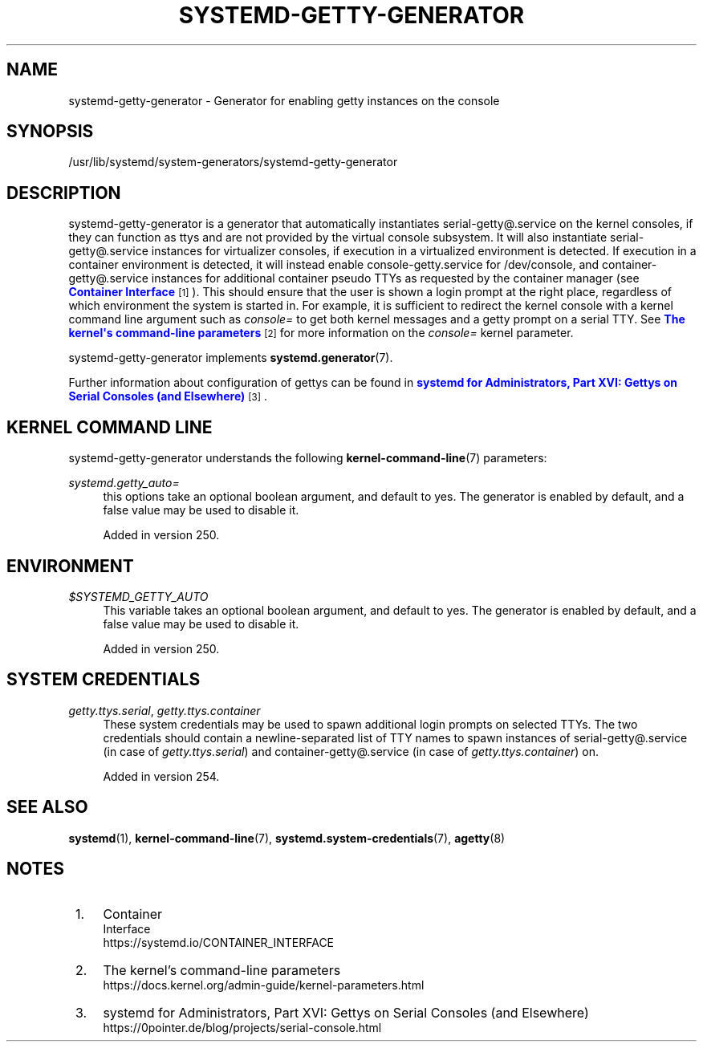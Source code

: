 '\" t
.TH "SYSTEMD\-GETTY\-GENERATOR" "8" "" "systemd 256.4" "systemd-getty-generator"
.\" -----------------------------------------------------------------
.\" * Define some portability stuff
.\" -----------------------------------------------------------------
.\" ~~~~~~~~~~~~~~~~~~~~~~~~~~~~~~~~~~~~~~~~~~~~~~~~~~~~~~~~~~~~~~~~~
.\" http://bugs.debian.org/507673
.\" http://lists.gnu.org/archive/html/groff/2009-02/msg00013.html
.\" ~~~~~~~~~~~~~~~~~~~~~~~~~~~~~~~~~~~~~~~~~~~~~~~~~~~~~~~~~~~~~~~~~
.ie \n(.g .ds Aq \(aq
.el       .ds Aq '
.\" -----------------------------------------------------------------
.\" * set default formatting
.\" -----------------------------------------------------------------
.\" disable hyphenation
.nh
.\" disable justification (adjust text to left margin only)
.ad l
.\" -----------------------------------------------------------------
.\" * MAIN CONTENT STARTS HERE *
.\" -----------------------------------------------------------------
.SH "NAME"
systemd-getty-generator \- Generator for enabling getty instances on the console
.SH "SYNOPSIS"
.PP
/usr/lib/systemd/system\-generators/systemd\-getty\-generator
.SH "DESCRIPTION"
.PP
systemd\-getty\-generator
is a generator that automatically instantiates
serial\-getty@\&.service
on the kernel consoles, if they can function as ttys and are not provided by the virtual console subsystem\&. It will also instantiate
serial\-getty@\&.service
instances for virtualizer consoles, if execution in a virtualized environment is detected\&. If execution in a container environment is detected, it will instead enable
console\-getty\&.service
for
/dev/console, and
container\-getty@\&.service
instances for additional container pseudo TTYs as requested by the container manager (see
\m[blue]\fBContainer Interface\fR\m[]\&\s-2\u[1]\d\s+2)\&. This should ensure that the user is shown a login prompt at the right place, regardless of which environment the system is started in\&. For example, it is sufficient to redirect the kernel console with a kernel command line argument such as
\fIconsole=\fR
to get both kernel messages and a getty prompt on a serial TTY\&. See
\m[blue]\fBThe kernel\*(Aqs command\-line parameters\fR\m[]\&\s-2\u[2]\d\s+2
for more information on the
\fIconsole=\fR
kernel parameter\&.
.PP
systemd\-getty\-generator
implements
\fBsystemd.generator\fR(7)\&.
.PP
Further information about configuration of gettys can be found in
\m[blue]\fBsystemd for Administrators, Part XVI: Gettys on Serial Consoles (and Elsewhere)\fR\m[]\&\s-2\u[3]\d\s+2\&.
.SH "KERNEL COMMAND LINE"
.PP
systemd\-getty\-generator
understands the following
\fBkernel-command-line\fR(7)
parameters:
.PP
\fIsystemd\&.getty_auto=\fR
.RS 4
this options take an optional boolean argument, and default to yes\&. The generator is enabled by default, and a false value may be used to disable it\&.
.sp
Added in version 250\&.
.RE
.SH "ENVIRONMENT"
.PP
\fI$SYSTEMD_GETTY_AUTO\fR
.RS 4
This variable takes an optional boolean argument, and default to yes\&. The generator is enabled by default, and a false value may be used to disable it\&.
.sp
Added in version 250\&.
.RE
.SH "SYSTEM CREDENTIALS"
.PP
\fIgetty\&.ttys\&.serial\fR, \fIgetty\&.ttys\&.container\fR
.RS 4
These system credentials may be used to spawn additional login prompts on selected TTYs\&. The two credentials should contain a newline\-separated list of TTY names to spawn instances of
serial\-getty@\&.service
(in case of
\fIgetty\&.ttys\&.serial\fR) and
container\-getty@\&.service
(in case of
\fIgetty\&.ttys\&.container\fR) on\&.
.sp
Added in version 254\&.
.RE
.SH "SEE ALSO"
.PP
\fBsystemd\fR(1), \fBkernel-command-line\fR(7), \fBsystemd.system-credentials\fR(7), \fBagetty\fR(8)
.SH "NOTES"
.IP " 1." 4
Container
    Interface
.RS 4
\%https://systemd.io/CONTAINER_INTERFACE
.RE
.IP " 2." 4
The kernel's command-line parameters
.RS 4
\%https://docs.kernel.org/admin-guide/kernel-parameters.html
.RE
.IP " 3." 4
systemd for Administrators, Part XVI: Gettys on Serial Consoles (and Elsewhere)
.RS 4
\%https://0pointer.de/blog/projects/serial-console.html
.RE
